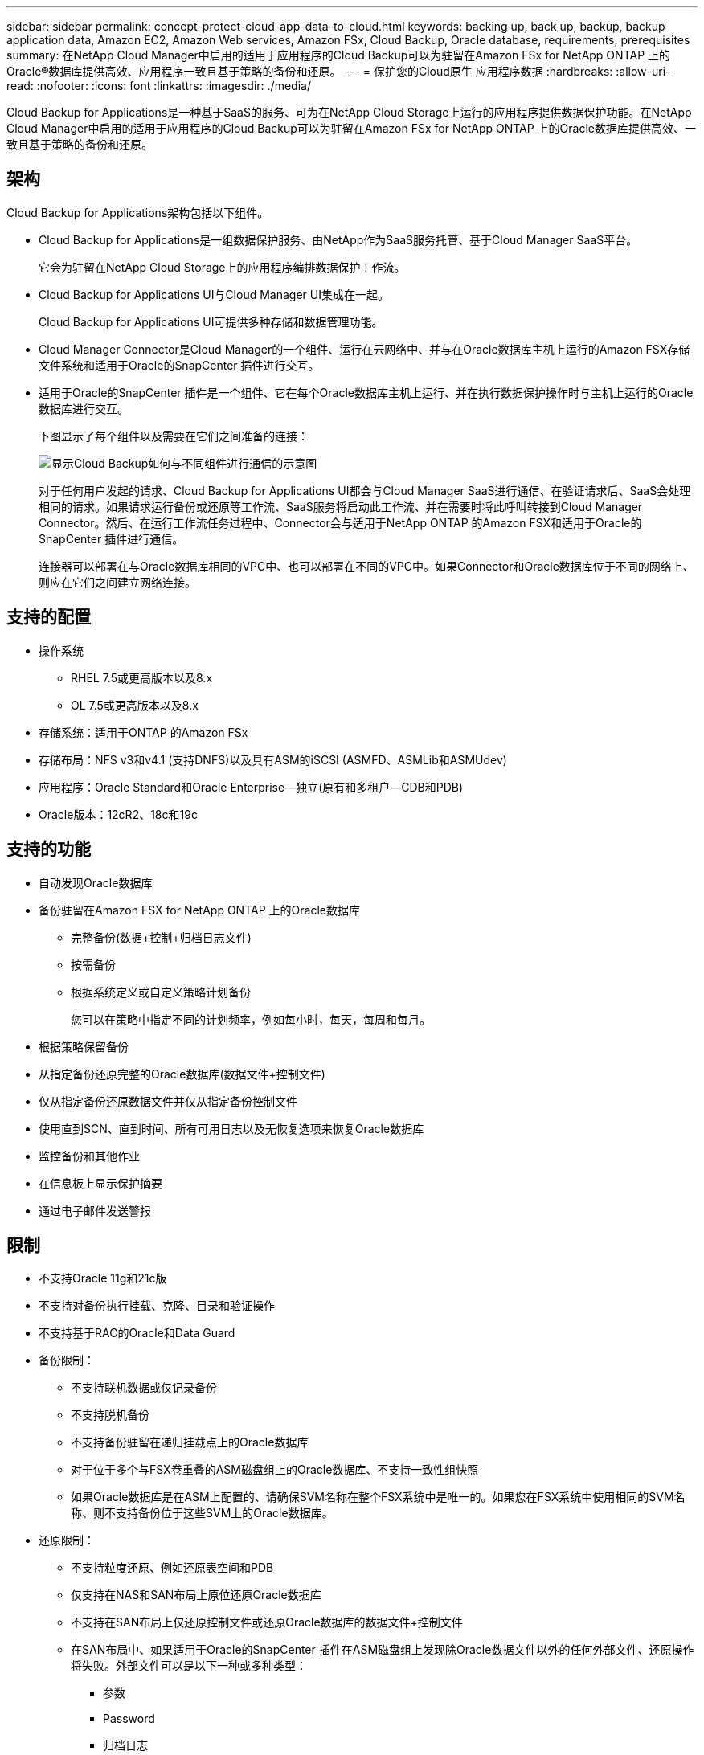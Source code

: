 ---
sidebar: sidebar 
permalink: concept-protect-cloud-app-data-to-cloud.html 
keywords: backing up, back up, backup, backup application data, Amazon EC2, Amazon Web services, Amazon FSx, Cloud Backup, Oracle database, requirements, prerequisites 
summary: 在NetApp Cloud Manager中启用的适用于应用程序的Cloud Backup可以为驻留在Amazon FSx for NetApp ONTAP 上的Oracle®数据库提供高效、应用程序一致且基于策略的备份和还原。 
---
= 保护您的Cloud原生 应用程序数据
:hardbreaks:
:allow-uri-read: 
:nofooter: 
:icons: font
:linkattrs: 
:imagesdir: ./media/


[role="lead"]
Cloud Backup for Applications是一种基于SaaS的服务、可为在NetApp Cloud Storage上运行的应用程序提供数据保护功能。在NetApp Cloud Manager中启用的适用于应用程序的Cloud Backup可以为驻留在Amazon FSx for NetApp ONTAP 上的Oracle数据库提供高效、一致且基于策略的备份和还原。



== 架构

Cloud Backup for Applications架构包括以下组件。

* Cloud Backup for Applications是一组数据保护服务、由NetApp作为SaaS服务托管、基于Cloud Manager SaaS平台。
+
它会为驻留在NetApp Cloud Storage上的应用程序编排数据保护工作流。

* Cloud Backup for Applications UI与Cloud Manager UI集成在一起。
+
Cloud Backup for Applications UI可提供多种存储和数据管理功能。

* Cloud Manager Connector是Cloud Manager的一个组件、运行在云网络中、并与在Oracle数据库主机上运行的Amazon FSX存储文件系统和适用于Oracle的SnapCenter 插件进行交互。
* 适用于Oracle的SnapCenter 插件是一个组件、它在每个Oracle数据库主机上运行、并在执行数据保护操作时与主机上运行的Oracle数据库进行交互。
+
下图显示了每个组件以及需要在它们之间准备的连接：

+
image:diagram_nativecloud_backup_app.png["显示Cloud Backup如何与不同组件进行通信的示意图"]

+
对于任何用户发起的请求、Cloud Backup for Applications UI都会与Cloud Manager SaaS进行通信、在验证请求后、SaaS会处理相同的请求。如果请求运行备份或还原等工作流、SaaS服务将启动此工作流、并在需要时将此呼叫转接到Cloud Manager Connector。然后、在运行工作流任务过程中、Connector会与适用于NetApp ONTAP 的Amazon FSX和适用于Oracle的SnapCenter 插件进行通信。

+
连接器可以部署在与Oracle数据库相同的VPC中、也可以部署在不同的VPC中。如果Connector和Oracle数据库位于不同的网络上、则应在它们之间建立网络连接。





== 支持的配置

* 操作系统
+
** RHEL 7.5或更高版本以及8.x
** OL 7.5或更高版本以及8.x


* 存储系统：适用于ONTAP 的Amazon FSx
* 存储布局：NFS v3和v4.1 (支持DNFS)以及具有ASM的iSCSI (ASMFD、ASMLib和ASMUdev)
* 应用程序：Oracle Standard和Oracle Enterprise—独立(原有和多租户—CDB和PDB)
* Oracle版本：12cR2、18c和19c




== 支持的功能

* 自动发现Oracle数据库
* 备份驻留在Amazon FSX for NetApp ONTAP 上的Oracle数据库
+
** 完整备份(数据+控制+归档日志文件)
** 按需备份
** 根据系统定义或自定义策略计划备份
+
您可以在策略中指定不同的计划频率，例如每小时，每天，每周和每月。



* 根据策略保留备份
* 从指定备份还原完整的Oracle数据库(数据文件+控制文件)
* 仅从指定备份还原数据文件并仅从指定备份控制文件
* 使用直到SCN、直到时间、所有可用日志以及无恢复选项来恢复Oracle数据库
* 监控备份和其他作业
* 在信息板上显示保护摘要
* 通过电子邮件发送警报




== 限制

* 不支持Oracle 11g和21c版
* 不支持对备份执行挂载、克隆、目录和验证操作
* 不支持基于RAC的Oracle和Data Guard
* 备份限制：
+
** 不支持联机数据或仅记录备份
** 不支持脱机备份
** 不支持备份驻留在递归挂载点上的Oracle数据库
** 对于位于多个与FSX卷重叠的ASM磁盘组上的Oracle数据库、不支持一致性组快照
** 如果Oracle数据库是在ASM上配置的、请确保SVM名称在整个FSX系统中是唯一的。如果您在FSX系统中使用相同的SVM名称、则不支持备份位于这些SVM上的Oracle数据库。


* 还原限制：
+
** 不支持粒度还原、例如还原表空间和PDB
** 仅支持在NAS和SAN布局上原位还原Oracle数据库
** 不支持在SAN布局上仅还原控制文件或还原Oracle数据库的数据文件+控制文件
** 在SAN布局中、如果适用于Oracle的SnapCenter 插件在ASM磁盘组上发现除Oracle数据文件以外的任何外部文件、还原操作将失败。外部文件可以是以下一种或多种类型：
+
*** 参数
*** Password
*** 归档日志
*** 联机日志
*** ASM参数文件。
+
您应选中强制原位还原复选框以覆盖类型为参数、密码和归档日志的外部文件。

+

NOTE: 如果存在其他类型的外部文件、还原操作将失败、并且数据库无法恢复。如果您有其他类型的外部文件、则应在执行还原操作之前将其删除或移动到其他位置。

+
由于存在已知问题描述 、UI中的作业页面不会显示由于存在外部文件而导致的故障消息。如果在SAN预还原阶段发生故障、请检查连接器日志、以了解问题描述 的发生原因。







